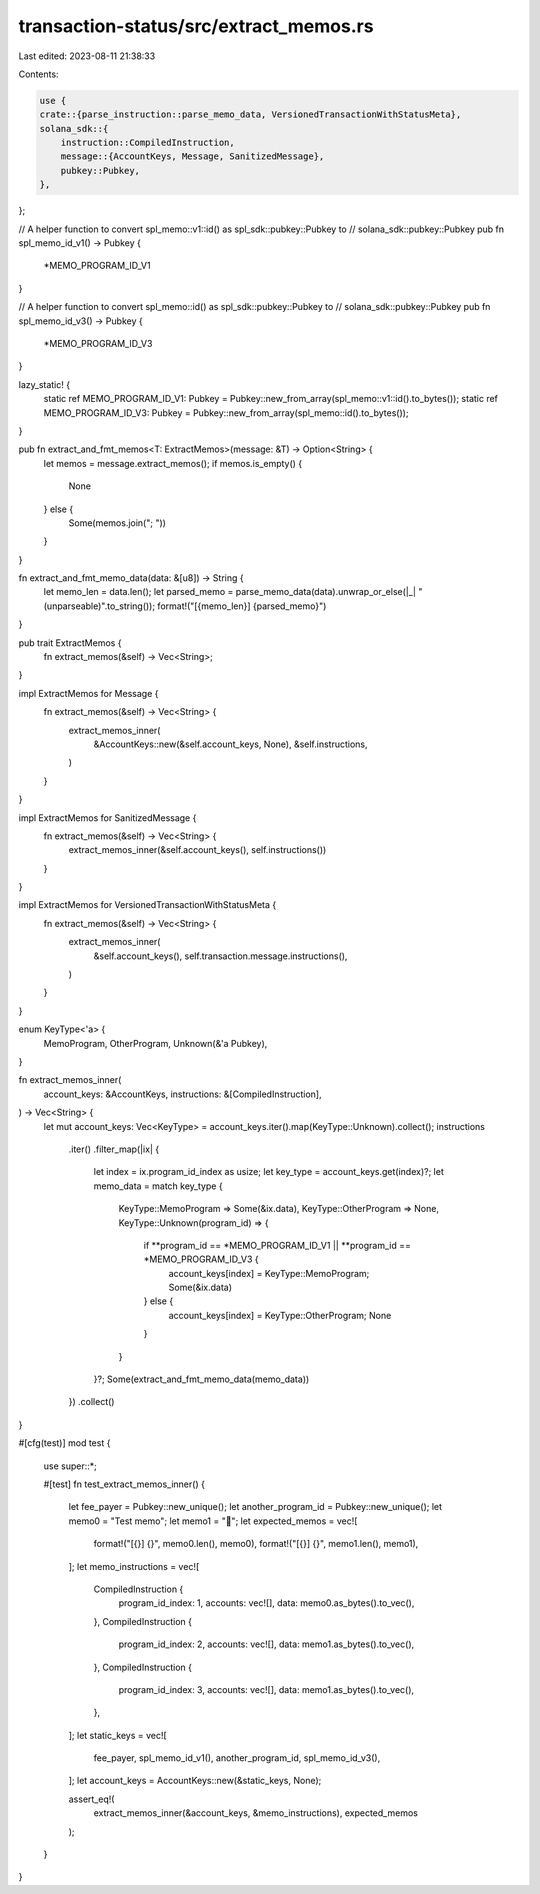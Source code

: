transaction-status/src/extract_memos.rs
=======================================

Last edited: 2023-08-11 21:38:33

Contents:

.. code-block:: rs

    use {
    crate::{parse_instruction::parse_memo_data, VersionedTransactionWithStatusMeta},
    solana_sdk::{
        instruction::CompiledInstruction,
        message::{AccountKeys, Message, SanitizedMessage},
        pubkey::Pubkey,
    },
};

// A helper function to convert spl_memo::v1::id() as spl_sdk::pubkey::Pubkey to
// solana_sdk::pubkey::Pubkey
pub fn spl_memo_id_v1() -> Pubkey {
    *MEMO_PROGRAM_ID_V1
}

// A helper function to convert spl_memo::id() as spl_sdk::pubkey::Pubkey to
// solana_sdk::pubkey::Pubkey
pub fn spl_memo_id_v3() -> Pubkey {
    *MEMO_PROGRAM_ID_V3
}

lazy_static! {
    static ref MEMO_PROGRAM_ID_V1: Pubkey = Pubkey::new_from_array(spl_memo::v1::id().to_bytes());
    static ref MEMO_PROGRAM_ID_V3: Pubkey = Pubkey::new_from_array(spl_memo::id().to_bytes());
}

pub fn extract_and_fmt_memos<T: ExtractMemos>(message: &T) -> Option<String> {
    let memos = message.extract_memos();
    if memos.is_empty() {
        None
    } else {
        Some(memos.join("; "))
    }
}

fn extract_and_fmt_memo_data(data: &[u8]) -> String {
    let memo_len = data.len();
    let parsed_memo = parse_memo_data(data).unwrap_or_else(|_| "(unparseable)".to_string());
    format!("[{memo_len}] {parsed_memo}")
}

pub trait ExtractMemos {
    fn extract_memos(&self) -> Vec<String>;
}

impl ExtractMemos for Message {
    fn extract_memos(&self) -> Vec<String> {
        extract_memos_inner(
            &AccountKeys::new(&self.account_keys, None),
            &self.instructions,
        )
    }
}

impl ExtractMemos for SanitizedMessage {
    fn extract_memos(&self) -> Vec<String> {
        extract_memos_inner(&self.account_keys(), self.instructions())
    }
}

impl ExtractMemos for VersionedTransactionWithStatusMeta {
    fn extract_memos(&self) -> Vec<String> {
        extract_memos_inner(
            &self.account_keys(),
            self.transaction.message.instructions(),
        )
    }
}

enum KeyType<'a> {
    MemoProgram,
    OtherProgram,
    Unknown(&'a Pubkey),
}

fn extract_memos_inner(
    account_keys: &AccountKeys,
    instructions: &[CompiledInstruction],
) -> Vec<String> {
    let mut account_keys: Vec<KeyType> = account_keys.iter().map(KeyType::Unknown).collect();
    instructions
        .iter()
        .filter_map(|ix| {
            let index = ix.program_id_index as usize;
            let key_type = account_keys.get(index)?;
            let memo_data = match key_type {
                KeyType::MemoProgram => Some(&ix.data),
                KeyType::OtherProgram => None,
                KeyType::Unknown(program_id) => {
                    if **program_id == *MEMO_PROGRAM_ID_V1 || **program_id == *MEMO_PROGRAM_ID_V3 {
                        account_keys[index] = KeyType::MemoProgram;
                        Some(&ix.data)
                    } else {
                        account_keys[index] = KeyType::OtherProgram;
                        None
                    }
                }
            }?;
            Some(extract_and_fmt_memo_data(memo_data))
        })
        .collect()
}

#[cfg(test)]
mod test {
    use super::*;

    #[test]
    fn test_extract_memos_inner() {
        let fee_payer = Pubkey::new_unique();
        let another_program_id = Pubkey::new_unique();
        let memo0 = "Test memo";
        let memo1 = "🦖";
        let expected_memos = vec![
            format!("[{}] {}", memo0.len(), memo0),
            format!("[{}] {}", memo1.len(), memo1),
        ];
        let memo_instructions = vec![
            CompiledInstruction {
                program_id_index: 1,
                accounts: vec![],
                data: memo0.as_bytes().to_vec(),
            },
            CompiledInstruction {
                program_id_index: 2,
                accounts: vec![],
                data: memo1.as_bytes().to_vec(),
            },
            CompiledInstruction {
                program_id_index: 3,
                accounts: vec![],
                data: memo1.as_bytes().to_vec(),
            },
        ];
        let static_keys = vec![
            fee_payer,
            spl_memo_id_v1(),
            another_program_id,
            spl_memo_id_v3(),
        ];
        let account_keys = AccountKeys::new(&static_keys, None);

        assert_eq!(
            extract_memos_inner(&account_keys, &memo_instructions),
            expected_memos
        );
    }
}


